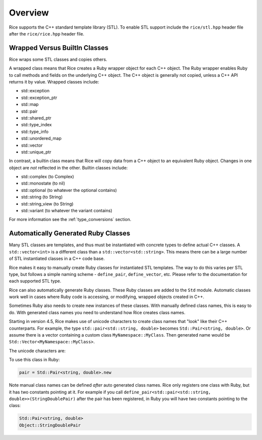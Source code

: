 .. _stl:

========
Overview
========

Rice supports the C++ standard template library (STL). To enable STL support include the ``rice/stl.hpp`` header file after the ``rice/rice.hpp`` header file.

.. _stl_wrapped_builtin:

Wrapped Versus BuiltIn Classes
==============================
Rice wraps some STL classes and copies others.

A wrapped class means that Rice creates a Ruby wrapper object for each C++ object. The Ruby wrapper enables Ruby to call methods and fields on the underlying C++ object. The C++ object is generally not copied, unless a C++ API returns it by value. Wrapped classes include:

* std::exception
* std::exception_ptr
* std::map
* std::pair
* std::shared_ptr
* std::type_index
* std::type_info
* std::unordered_map
* std::vector
* std::unique_ptr

In contrast, a builtin class means that Rice will copy data from a C++ object to an equivalent Ruby object. Changes in one object are *not* reflected in the other. Builtin classes include:

* std::complex (to Complex)
* std::monostate (to nil)
* std::optional (to whatever the optional contains)
* std::string (to String)
* std::string_view (to String)
* std::variant (to whatever the variant contains)

For more information see the :ref:`type_conversions` section.

.. _stl_class_names:

Automatically Generated Ruby Classes
====================================
Many STL classes are templates, and thus must be instantiated with concrete types to define actual C++ classes. A ``std::vector<int>`` is a different class than a ``std::vector<std::string>``. This means there can be a large number of STL instantiated classes in a C++ code base.

Rice makes it easy to manually create Ruby classes for instantiated STL templates. The way to do this varies per STL type, but follows a simple naming scheme - ``define_pair``, ``define_vector``, etc. Please refer to the documentation for each supported STL type.

Rice can also automatically generate Ruby classes. These Ruby classes are added to the ``Std`` module. Automatic classes work well in cases where Ruby code is accessing, or modifying, wrapped objects created in C++.

Sometimes Ruby also needs to create new instances of these classes. With manually defined class names, this is easy to do. With generated class names you need to understand how Rice creates class names.

Starting in version 4.5, Rice makes use of unicode characters to create class names that "look" like their C++ counterparts. For example, the type ``std::pair<std::string, double>`` becomes ``Std::Pair≺string‚ double≻``.  Or assume there is a vector containing a custom class ``MyNamespace::MyClass``. Then generated name would be ``Std::Vector≺MyNamespace꞉꞉MyClass≻``.

The unicode characters are:

+---------------------------++----------------------------+
| Character   | Code Point  | Name                        |
+=============+=============+=============================+
| :           | U+A789      | Modified Letter Colon       |
+-------------+-------------+-----------------------------+
| ≺           | U+227A      | Precedes                    |
+-------------+-------------+-----------------------------+
| ≻           | U+227B      | Succeeds                    |
+-------------+-------------+-----------------------------+
| ,           | U+066C      | Arabic Thousands Separator  |
+-------------+-------------+-----------------------------+
|          | U+u00A0     | Non breaking Space          |
+-------------+-------------+-----------------------------+

To use this class in Ruby:

.. code-block:: ruby

    pair = Std::Pair≺string‚ double≻.new

Note manual class names can be defined *after* auto generated class names. Rice only registers one class with Ruby, but it has two constants pointing at it. For example if you call ``define_pair<std::pair<std::string, double>>(StringDoublePair)`` after the pair has been registered, in Ruby you will have two constants pointing to the class:

.. code-block:: ruby

    Std::Pair≺string‚ double≻
    Object::StringDoublePair
